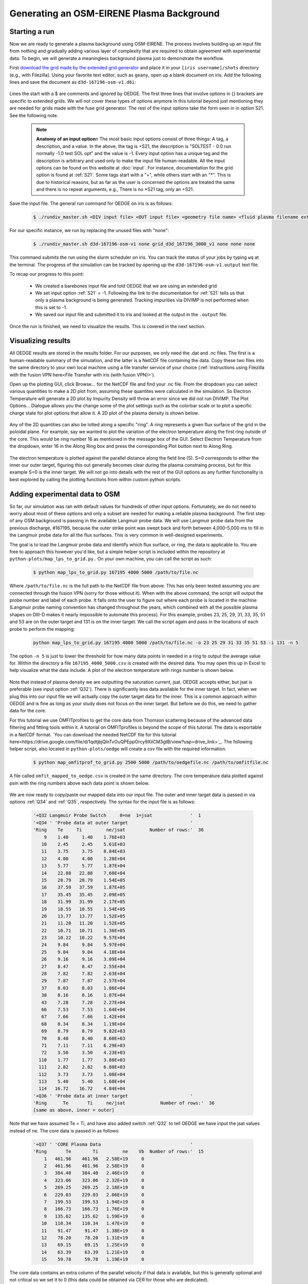 Generating an OSM-EIRENE Plasma Background
==========================================

Starting a run
--------------

Now we are ready to generate a plasma background using OSM-EIRENE. The process involves building up an input file from nothing and gradually adding various layer of complexity that are required to obtain agreement with experimental data. To begin, we will generate a meaningless background plasma just to demonstrate the workflow.

First `download the grid made by the extended grid generator <https://drive.google.com/file/d/1F3O5wcy5rUo6oAmoXTo5HtM0xLp6pghY/view?usp=sharing>`_ and place it in your ``[iris username]/shots`` directory (e.g., with Filezilla). Using your favorite text editor, such as ``geany``, open up a blank document on iris. Add the following lines and save the document as ``d3d-167196-osm-v1.d6i``:

  .. code-block::
    $
    $ Required to indicate extended grid generated by Fuse.
    $
    '{GRID FILE}     File name of the fluid grid to be loaded'  'fort.4' 
    '{GRID FORMAT}                                           '  2        
    '{EXIT}'
    $
    $ Plasma background options
    $
    '+S21  SOLTEST - 0.0 run normally -1.0 test SOL opt    ' -1

Lines the start with a $ are comments and ignored by OEDGE. The first three lines that involve options in {} brackets are specific to extended grids. We will not cover these types of options anymore in this tutorial beyond just mentioning they are needed for grids made with the fuse grid generator. The rest of the input options take the form seen in in option S21. See the following note.

  .. note::
    **Anatomy of an input option**\n
    The most basic input options consist of three things: A tag, a description, and a value. In the above, the tag is +S21, the description is "SOLTEST - 0.0 run normally -1.0 test SOL opt" and the value is -1. Every input option has a unique tag and the description is arbitrary and used only to make the input file human-readable. All the input options can be found on this website at :doc:`input`. For instance, documentation for the grid option is found at :ref:`S21`. Some tags start with a "+", while others start with an "*". This is due to historical reasons, but as far as the user is concerned the options are treated the same and there is no repeat arguments, e.g., There is no *S21 tag, only an +S21.

Save the input file. The general run command for OEDGE on iris is as follows:

  .. code-block:: console

    $ ./rundiv_master.sh <DIV input file> <OUT input file> <geometry file name> <fluid plasma filename extension - optional> <CFD solution - optional> <DIVIMP solution - optional>"

For our specific instance, we run by replacing the unused files with "none":

  .. code-block:: console

    $ ./rundiv_master.sh d3d-167196-osm-v1 none grid_d3d_167196_3000_v1 none none none

This command submits the run using the slurm scheduler on iris. You can track the status of your jobs by typing ``wq`` at the terminal. The progress of the simulation can be tracked by opening up the ``d3d-167196-osm-v1.output`` text file. 

To recap our progress to this point:

  - We created a barebones input file and told OEDGE that we are using an extended grid
  - We set input option :ref:`S21` = -1. Following the link to the documentation for :ref:`S21` tells us that only a plasma background is being generated. Tracking impurities via DIVIMP is not performed when this is set to -1. 
  - We saved our input file and submitted it to iris and looked at the output in the ``.output`` file.

Once the run is finished, we need to visualize the results. This is covered in the next section.

Visualizing results
-------------------

All OEDGE results are stored in the results folder. For our purposes, we only need the .dat and .nc files. The first is a human-readable summary of the simulation, and the latter is a NetCDF file containing the data. Copy these two files into the same directory to your own local machine using a file transfer service of your choice (:ref:`instructions using Filezilla with the fusion VPN here<File Transfer with iris (with fusion VPN)>`). 

Open up the plotting GUI, click Browse... for the NetCDF file and find your .nc file. From the dropdown you can select various quantities to make a 2D plot from, assuming these quantites were calculated in the simulation. So Electron Temperature will generate a 2D plot by Impurity Density will throw an error since we did not run DIVIMP. The Plot Options... Dialogue allows you the change some of the plot settings such as the colorbar scale or to plot a specific charge state for plot options that allow it. A 2D plot of the plasma density is shown below.

  .. image:: dens_ex1.png
    :width: 500

Any of the 2D quantities can also be lotted along a specific "ring". A ring represents a given flux surface of the grid in the poloidal plane. For example, say we wanted to plot the variation of the electron temperature along the first ring outside of the core. This would be ring number 16 as mentioned in the message box of the GUI. Select Electron Temperature from the dropdown, enter 16 in the Along Ring box and press the corresponding Plot button next to Along Ring.

  .. image:: along_te1.png
    :width: 500

The electron temperature is plotted against the parallel distance along the field line (S). S=0 corresponds to either the inner our outer target, figuring this out generally becomes clear during the plasma constraing process, but for this example S=0 is the inner target. We will not go into details with the rest of the GUI options as any further functionality is best explored by calling the plotting functions from within custom python scripts. 

Adding experimental data to OSM
--------------------------------------

So far, our simulation was ran with default values for hundreds of other input options. Fortunately, we do not need to worry about most of these options and only a subset are needed for making a reliable plasma background. The first step of any OSM background is passing in the available Langmuir probe data. We will use Langmuir probe data from the previous discharge, #167195, because the outer strike point was swept back and forth between 4,000-5,000 ms to fill in the Langmuir probe data for all the flux surfaces. This is very common in well-designed experiments.

The goal is to load the Langmuir probe data and identify which flux surface, or ring, the data is applicable to. You are free to approach this however you'd like, but a simple helper script is included within the repository at ``python-plots/map_lps_to_grid.py.`` On your own machine, you can call the script as such:

  .. code-block:: console

    $ python map_lps_to_grid.py 167195 4000 5000 /path/to/file.nc

Where ``/path/to/file.nc`` is the full path to the NetCDF file from above. This has only been tested assuming you are connected through the fusion VPN (sorry for those without it). When with the above command, the script will output the probe number and label of each probe. It falls onto the user to figure out where each probe is located in the machine (Langmuir probe naming convention has changed throughout the years, which combined with all the possible plasma shapes on DIII-D makes it nearly impossible to automate this process). For this example, probes 23, 25, 29, 31, 33, 35, 51 and 53 are on the outer target and 131 is on the inner target. We call the script again and pass in the locations of each probe to perform the mapping:

  .. code-block:: console

    python map_lps_to_grid.py 167195 4000 5000 /path/to/file.nc -o 23 25 29 31 33 35 51 53 -i 131 -n 5

The option ``-n 5`` is just to lower the threshold for how many data points in needed in a ring to output the average value for. Within the directory a file ``167195_4000_5000.csv`` is created with the desired data. You may open this up in Excel to help visualize what the data include. A plot of the electron temperature with rings number is shown below.

  .. image:: excel_ plot_te.png
    :width: 500

Note that instead of plasma density we are outputting the saturation current, jsat. OEDGE accepts either, but jsat is preferable (see input option :ref:`Q32`). There is significantly less data available for the inner target. In fact, when we plug this into our input file we will actually copy the outer target data for the inner. This is a common approach within OEDGE and is fine as long as your study does not focus on the inner target. But before we do this, we need to gather data for the core. 

For this tutorial we use OMFITprofiles to get the core data from Thomson scattering because of the advanced data filtering and fitting tools within it. A tutorial on OMFITprofiles is beyond the scope of this tutorial. The data is exportable in a NetCDF format. `You can download the needed NetCDF file for this tutorial here<https://drive.google.com/file/d/1qdtjbjQlnTvOuQPEppOrcy9XilCM3gtB/view?usp=drive_link>`_. The following helper script, also located in ``python-plots/oedge`` will create a csv file with the required information.

  .. code-block:: console

    $ python map_omfitprof_to_grid.py 2500 5000 /path/to/oedgefile.nc /path/to/omfitfile.nc

A file called ``omfit_mapped_to_oedge.csv`` is created in the same directory. The core temperature data plotted against psin with the ring numbers above each data point is shown below.

  .. image:: excel_core_te.png
    :width: 500

We are now ready to copy/paste our mapped data into our input file. The outer and inner target data is passed in via options :ref:`Q34` and :ref:`Q35`, respectively. The syntax for the input file is as follows:

  .. code-block:: console
 
    '+Q32 Langmuir Probe Switch     0=ne  1=jsat              '  1
    '+Q34 ' 'Probe data at outer target                       '
    'Ring    Te     Ti         ne/jsat         Number of rows:'  36        
        9    1.40     1.40    1.76E+03
       10    2.45     2.45    5.61E+03
       11    3.75     3.75    8.84E+03
       12    4.00     4.00    1.28E+04
       13    5.77     5.77    1.87E+04
       14    22.88   22.88    7.60E+04
       15    28.79   28.79    1.54E+05
       16    37.59   37.59    1.87E+05
       17    35.45   35.45    2.09E+05
       18    31.99   31.99    2.17E+05
       19    18.55   18.55    1.54E+05
       20    13.77   13.77    1.52E+05
       21    11.20   11.20    1.52E+05
       22    10.71   10.71    1.36E+05
       23    10.22   10.22    9.57E+04
       24    9.84     9.84    5.97E+04
       25    9.04     9.04    4.18E+04
       26    9.16     9.16    3.09E+04
       27    8.47     8.47    2.55E+04
       28    7.82     7.82    2.63E+04
       29    7.87     7.87    2.57E+04
       37    8.03     8.03    1.86E+04
       38    8.16     8.16    1.87E+04
       43    7.28     7.28    2.27E+04
       66    7.53     7.53    1.64E+04
       67    7.66     7.66    1.42E+04
       68    8.34     8.34    1.19E+04
       69    8.79     8.79    9.82E+03
       70    8.40     8.40    8.60E+03
       71    7.11     7.11    6.29E+03
       72    3.50     3.50    4.23E+03
      110    1.77     1.77    3.88E+03
      111    2.82     2.82    6.88E+03
      112    3.73     3.73    1.08E+04
      113    5.40     5.40    1.60E+04
      114   16.72    16.72    4.84E+04
    '+Q36 ' 'Probe data at inner target                       '
    'Ring      Te       Ti     ne/jsat             Number of rows:'  36    
    [same as above, inner = outer]

Note that we have assumed Te = Ti, and have also added switch :ref:`Q32` to tell OEDGE we have input the jsat values instead of ne. The core data is passed in as follows:

  .. code-block:: console

    '+Q37 ' 'CORE Plasma Data                                 '
    'Ring       Te        Ti         ne    Vb  Number of rows:'  15
        1   461.96    461.96   2.58E+19     0
        2   461.96    461.96   2.58E+19     0
        3   384.40    384.40   2.46E+19     0
        4   323.06    323.06   2.32E+19     0
        5   269.25    269.25   2.18E+19     0
        6   229.03    229.03   2.06E+19     0
        7   199.53    199.53   1.94E+19     0
        8   166.73    166.73   1.76E+19     0
        9   135.62    135.62   1.59E+19     0
       10   110.34    110.34   1.47E+19     0
       11    91.47     91.47   1.38E+19     0
       12    78.20     78.20   1.31E+19     0
       13    69.15     69.15   1.25E+19     0
       14    63.39     63.39   1.21E+19     0
       15    59.78     59.78   1.19E+19     0


The core data contains an extra column of the parallel velocity if that data is available, but this is generally optional and not critical so we set it to 0 (this data could be obtained via CER for those who are dedicated). 
